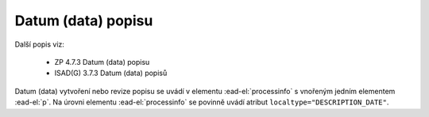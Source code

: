 .. _ead_item_types_datum_zprac:

===================================================================
Datum (data) popisu
===================================================================

Další popis viz:

 - ZP 4.7.3 Datum (data) popisu
 - ISAD(G) 3.7.3 Datum (data) popisů


Datum (data) vytvoření nebo revize popisu se uvádí v elementu 
:ead-el:`processinfo` s vnořeným jedním elementem 
:ead-el:`p`. Na úrovni elementu :ead-el:`processinfo`
se povinně uvádí atribut ``localtype="DESCRIPTION_DATE"``.


.. code-block:: xml
  :caption: Příklad uvedení datumu vzniku popisu

  <ead:processinfo localtype="DESCRIPTION_DATE">
    <ead:p>1998, revize 2004</ead:p>
  </ead:processinfo>
